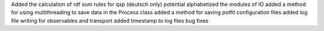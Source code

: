 Added the calculation of rdf sum rules for qsp (deutsch only) potential
alphabetized the modules of IO
added a method for using multithreading to save data in the Process class
added a method for saving potfit configuration files
added log file writing for observables and transport
added timestamp to log files
bug fixes

